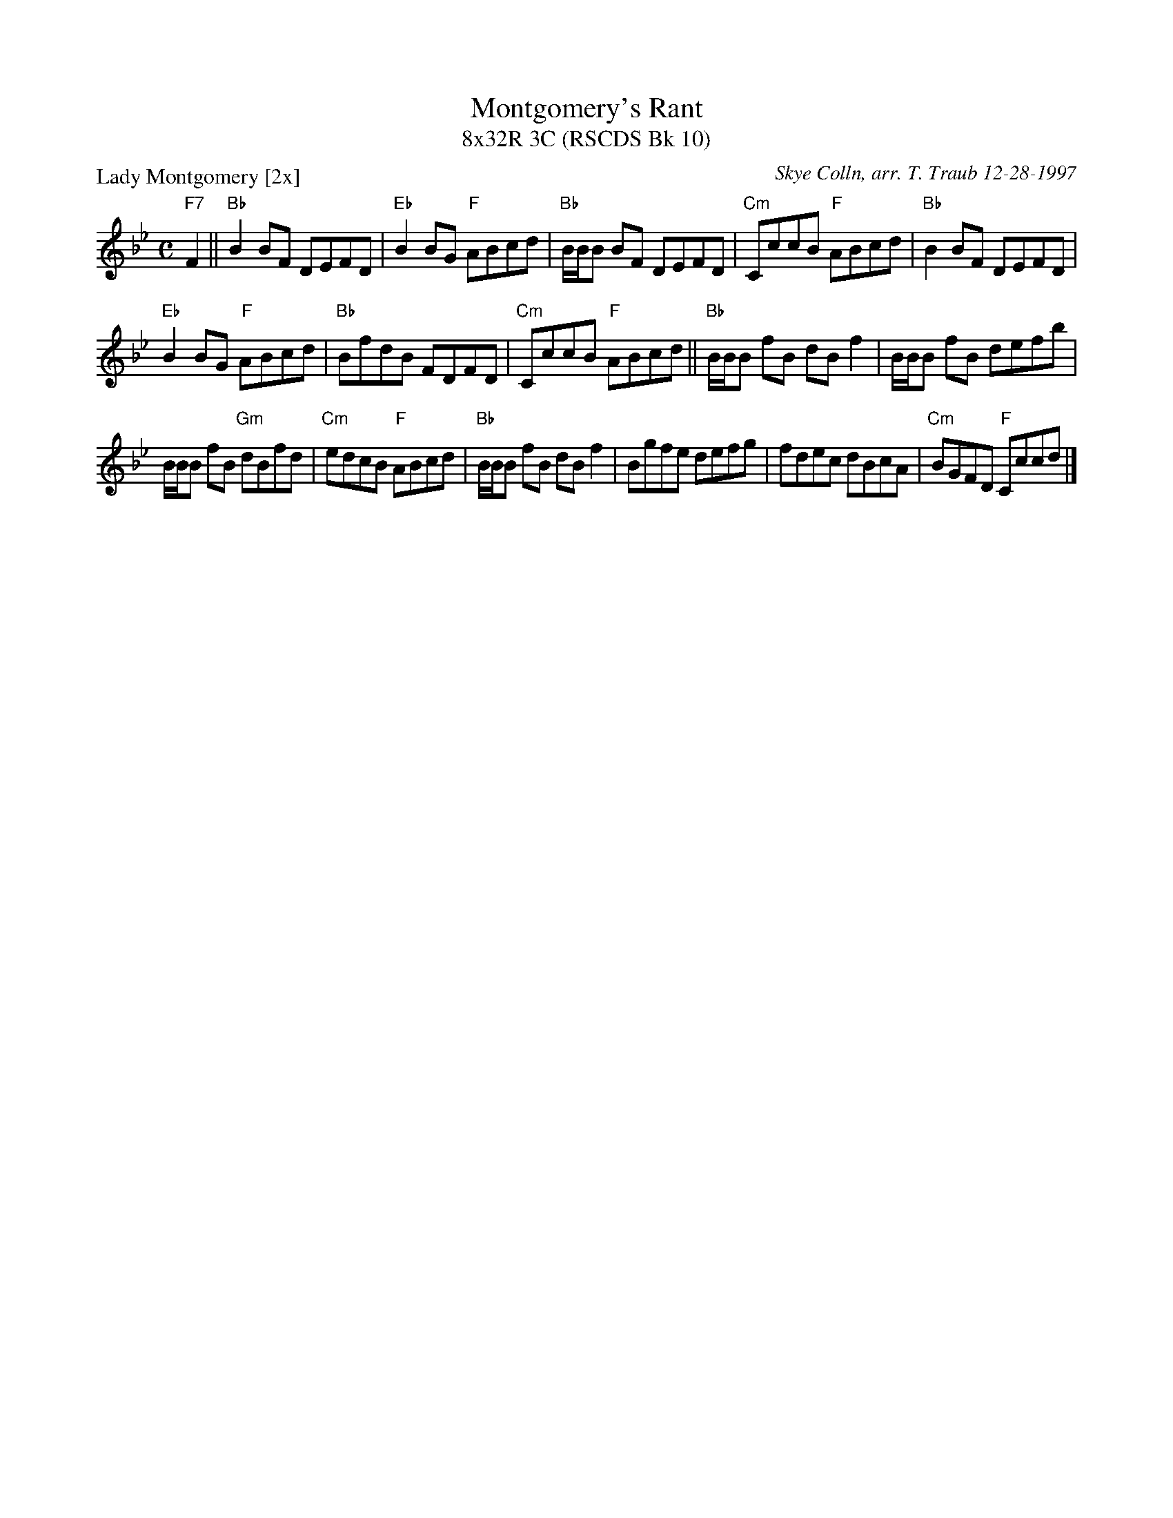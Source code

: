 X:1
T: Montgomery's Rant
T: 8x32R 3C (RSCDS Bk 10)
P: Lady Montgomery [2x]
C: Skye Colln, arr. T. Traub 12-28-1997
M: C
R: reel
L: 1/8
%
K: Bb
"F7"F2|| "Bb" B2 BF DEFD|"Eb"B2 BG "F"ABcd|"Bb"B/B/B BF DEFD|"Cm"CccB "F"ABcd |"Bb" B2 BF DEFD|
"Eb"B2 BG "F"ABcd|"Bb"BfdB FDFD|"Cm"CccB "F"ABcd ||"Bb"B/B/B fB dB f2|B/B/B fB defb|
B/B/B fB "Gm"dBfd|"Cm"edcB "F"ABcd|"Bb"B/B/B fB dB f2|Bgfe defg|fdec dBcA|"Cm"BGFD "F"Cccd|]
